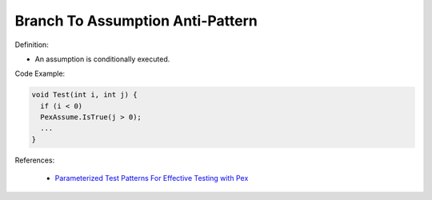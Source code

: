 Branch To Assumption Anti-Pattern
^^^^^
Definition:

* An assumption is conditionally executed.


Code Example:

.. code-block:: java

  void Test(int i, int j) {
    if (i < 0)
    PexAssume.IsTrue(j > 0);
    ...
  }

References:

 * `Parameterized Test Patterns For Effective Testing with Pex <http://citeseerx.ist.psu.edu/viewdoc/download?doi=10.1.1.159.6145&rep=rep1&type=pdf>`_

